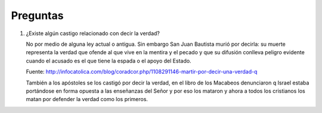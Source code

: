 ===========
 Preguntas
===========

#. ¿Existe algún castigo relacionado con decir la verdad?
 
   No por medio de alguna ley actual o antigua. Sin embargo San Juan Bautista
   murió por decirla: su muerte representa la verdad que ofende al que vive en
   la mentira y el pecado y que su difusión conlleva peligro evidente cuando el
   acusado es el que tiene la espada o el apoyo del Estado.

   Fuente: http://infocatolica.com/blog/coradcor.php/1108291146-martir-por-decir-una-verdad-q

   También a los apóstoles se los castigó por decir la verdad, en el libro de
   los Macabeos denunciaron q Israel estaba portándose en forma opuesta a las
   enseñanzas del Señor y por eso los mataron y ahora a todos los cristianos
   los matan por defender la verdad como los primeros. 
